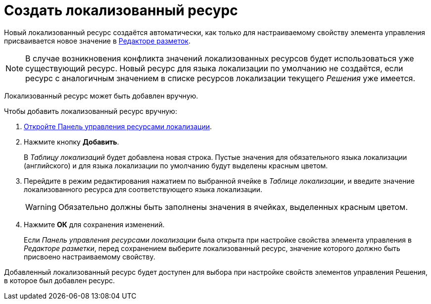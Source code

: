 = Создать локализованный ресурс

Новый локализованный ресурс создаётся автоматически, как только для настраиваемому свойству элемента управления присваивается новое значение в xref:layouts-editor.adoc[Редакторе разметок].

[NOTE]
====
В случае возникновения конфликта значений локализованных ресурсов будет использоваться уже существующий ресурс. Новый ресурс для языка локализации по умолчанию не создаётся, если ресурс с аналогичным значением в списке ресурсов локализации текущего _Решения_ уже имеется.
====

Локализованный ресурс может быть добавлен вручную.

.Чтобы добавить локализованный ресурс вручную:
. xref:localizations-control-panel.adoc[Откройте Панель управления ресурсами локализации].
. Нажмите кнопку *Добавить*.
+
В _Таблицу локализаций_ будет добавлена новая строка. Пустые значения для обязательного языка локализации (английского) и для языка локализации по умолчанию будут выделены красным цветом.
. Перейдите в режим редактирования нажатием по выбранной ячейке в _Таблице локализации_, и введите значение локализованного ресурса для соответствующего языка локализации.
+
WARNING: Обязательно должны быть заполнены значения в ячейках, выделенных красным цветом.
+
. Нажмите *ОК* для сохранения изменений.
+
****
Если _Панель управления ресурсами локализации_ была открыта при настройке свойства элемента управления в _Редакторе разметки_, перед сохранением выберите локализованный ресурс, значение которого должно быть присвоено настраиваемому свойству.
****

Добавленный локализованный ресурс будет доступен для выбора при настройке свойств элементов управления Решения, в которое был добавлен ресурс.
